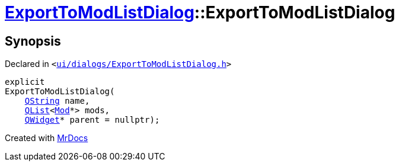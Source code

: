 [#ExportToModListDialog-2constructor]
= xref:ExportToModListDialog.adoc[ExportToModListDialog]::ExportToModListDialog
:relfileprefix: ../
:mrdocs:


== Synopsis

Declared in `&lt;https://github.com/PrismLauncher/PrismLauncher/blob/develop/launcher/ui/dialogs/ExportToModListDialog.h#L34[ui&sol;dialogs&sol;ExportToModListDialog&period;h]&gt;`

[source,cpp,subs="verbatim,replacements,macros,-callouts"]
----
explicit
ExportToModListDialog(
    xref:QString.adoc[QString] name,
    xref:QList.adoc[QList]&lt;xref:Mod.adoc[Mod]*&gt; mods,
    xref:QWidget.adoc[QWidget]* parent = nullptr);
----



[.small]#Created with https://www.mrdocs.com[MrDocs]#
